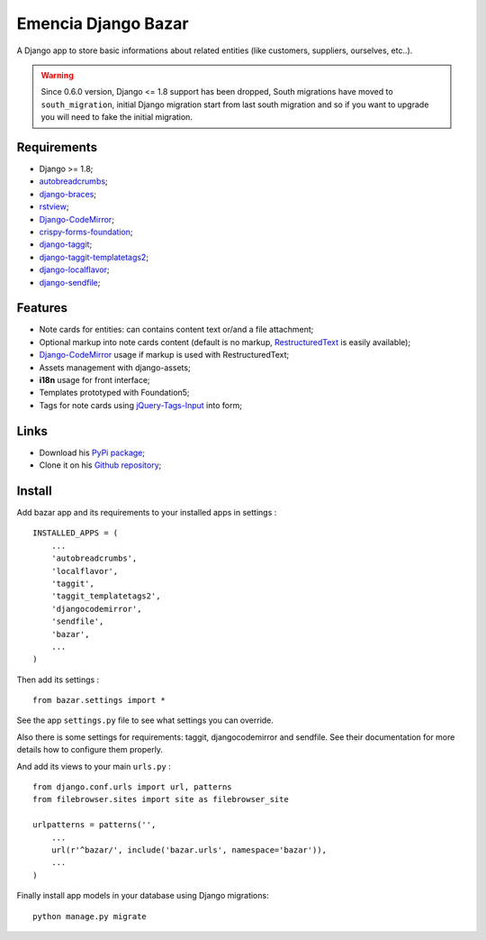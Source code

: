 .. _Django: https://www.djangoproject.com/
.. _South: http://south.readthedocs.org/en/latest/
.. _rstview: https://github.com/sveetch/rstview
.. _autobreadcrumbs: https://github.com/sveetch/autobreadcrumbs
.. _django-braces: https://github.com/brack3t/django-braces/
.. _django-crispy-forms: https://github.com/maraujop/django-crispy-forms
.. _Django-CodeMirror: https://github.com/sveetch/djangocodemirror
.. _RestructuredText: http://docutils.sourceforge.net/docs/ref/rst/restructuredtext.html
.. _jQuery-Tags-Input: https://github.com/xoxco/jQuery-Tags-Input
.. _crispy-forms-foundation: https://github.com/sveetch/crispy-forms-foundation
.. _django-taggit: https://github.com/alex/django-taggit
.. _django-taggit-templatetags2: https://github.com/fizista/django-taggit-templatetags2/
.. _django-localflavor: https://github.com/django/django-localflavor
.. _django-sendfile: https://github.com/johnsensible/django-sendfile

Emencia Django Bazar
====================

A Django app to store basic informations about related entities (like customers, suppliers, ourselves, etc..).

.. Warning::
    Since 0.6.0 version, Django <= 1.8 support has been dropped, South migrations have moved to ``south_migration``, initial Django migration start from last south migration and so if you want to upgrade you will need to fake the initial migration.

Requirements
************

* Django >= 1.8;
* `autobreadcrumbs`_;
* `django-braces`_;
* `rstview`_;
* `Django-CodeMirror`_;
* `crispy-forms-foundation`_;
* `django-taggit`_;
* `django-taggit-templatetags2`_;
* `django-localflavor`_;
* `django-sendfile`_;


Features
********

* Note cards for entities: can contains content text or/and a file attachment;
* Optional markup into note cards content (default is no markup, `RestructuredText`_ is easily available);
* `Django-CodeMirror`_ usage if markup is used with RestructuredText;
* Assets management with django-assets;
* **i18n** usage for front interface;
* Templates prototyped with Foundation5;
* Tags for note cards using `jQuery-Tags-Input`_ into form;

Links
*****

* Download his `PyPi package <https://pypi.python.org/pypi/emencia-django-bazar>`_;
* Clone it on his `Github repository <https://github.com/sveetch/emencia-django-bazar>`_;

Install
*******

Add bazar app and its requirements to your installed apps in settings : ::

    INSTALLED_APPS = (
        ...
        'autobreadcrumbs',
        'localflavor',
        'taggit',
        'taggit_templatetags2',
        'djangocodemirror',
        'sendfile',
        'bazar',
        ...
    )

Then add its settings : ::

    from bazar.settings import *

See the app ``settings.py`` file to see what settings you can override.

Also there is some settings for requirements: taggit, djangocodemirror and sendfile. See their documentation for more details how to configure them properly.

And add its views to your main ``urls.py`` : ::

    from django.conf.urls import url, patterns
    from filebrowser.sites import site as filebrowser_site

    urlpatterns = patterns('',
        ...
        url(r'^bazar/', include('bazar.urls', namespace='bazar')),
        ...
    )

Finally install app models in your database using Django migrations: ::

    python manage.py migrate
